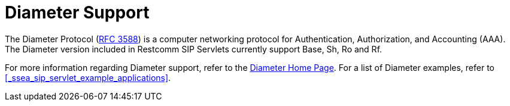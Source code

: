 
[[_ssds_diameter_support]]
= Diameter Support

The Diameter Protocol (http://www.ietf.org/rfc/rfc3588.txt[RFC 3588]) is a computer networking protocol for Authentication, Authorization, and Accounting (AAA). The Diameter version included in Restcomm  SIP Servlets currently support Base, Sh, Ro and Rf.

For more information regarding Diameter support, refer to the https://code.google.com/p/jdiameter/[Diameter Home Page].
For a list of Diameter examples, refer to <<_ssea_sip_servlet_example_applications>>.
